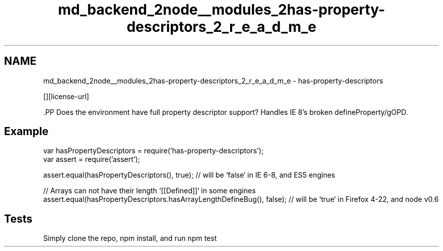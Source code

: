 .TH "md_backend_2node__modules_2has-property-descriptors_2_r_e_a_d_m_e" 3 "My Project" \" -*- nroff -*-
.ad l
.nh
.SH NAME
md_backend_2node__modules_2has-property-descriptors_2_r_e_a_d_m_e \- has-property-descriptors \*{\fR\fP\*}  
.PP
 \fR\fP \fR\fP \fR\fP \fR\fP [][license-url] \fR\fP
.PP
\fR\fP.PP
Does the environment have full property descriptor support? Handles IE 8's broken defineProperty/gOPD\&.
.SH "Example"
.PP
.PP
.nf
var hasPropertyDescriptors = require('has\-property\-descriptors');
var assert = require('assert');

assert\&.equal(hasPropertyDescriptors(), true); // will be `false` in IE 6\-8, and ES5 engines

// Arrays can not have their length `[[Defined]]` in some engines
assert\&.equal(hasPropertyDescriptors\&.hasArrayLengthDefineBug(), false); // will be `true` in Firefox 4\-22, and node v0\&.6
.fi
.PP
.SH "Tests"
.PP
Simply clone the repo, \fRnpm install\fP, and run \fRnpm test\fP 
